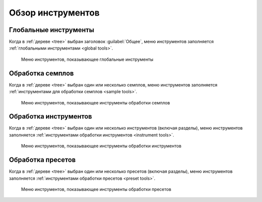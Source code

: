 Обзор инструментов
==================


Глобальные инструменты
----------------------

Когда в :ref:`дереве <tree>` выбран заголовок :guilabel:`Общее`, меню инструментов заполняется :ref:`глобальными инструментами <global tools>`.


.. figure:: images/tool_menu_global.png

   Меню инструментов, показывающее глобальные инструменты


Обработка семплов
-----------------

Когда в :ref:`дереве <tree>` выбран один или несколько семплов, меню инструментов заполняется :ref:`инструментами для обработки семплов <sample tools>`.


.. figure:: images/tool_menu_sample.png

   Меню инструментов, показывающее инструменты обработки семплов


Обработка инструментов
----------------------

Когда в :ref:`дереве <tree>` выбран один или несколько инструментов (включая разделы), меню инструментов заполняется :ref:`инструментами обработки инструментов <instrument tools>`.


.. figure:: images/tool_menu_instrument.png

   Меню инструментов, показывающее инструменты обработки инструментов


Обработка пресетов
------------------

Когда в :ref:`дереве <tree>` выбран один или несколько пресетов (включая разделы), меню инструментов заполняется :ref:`инструментами обработки пресетов <preset tools>`.


.. figure:: images/tool_menu_preset.png

   Меню инструментов, показывающее инструменты обработки пресетов
